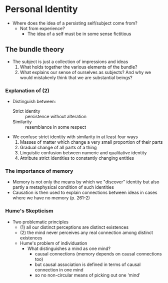 * Personal Identity
- Where does the idea of a persisting self/subject come from?
  - Not from experience?
    - The idea of a self must be in some sense fictitious 
      
** The bundle theory
- The subject is just a collection of impressions and ideas
  1. What holds together the various elements of the bundle?
  2. What explains our sense of ourselves as subjects? And why we would
     mistakenly think that we are substantial beings?
     
*** Explanation of (2)
- Distinguish between:
  - Strict identity :: persistence without alteration
  - Similarity :: resemblance in some respect
 
                  
- We confuse strict identity with similarity in at least four ways
  1. Masses of matter which change a very small proportion of their parts
  2. Gradual change of all parts of a thing
  3. Linguistic confusion between numeric and qualitative identity
  4. Attribute strict identities to constantly changing entities 

    
*** The importance of memory 
- Memory is not only the means by which we "discover" identity but also
  partly a metaphysical condition of such identities
- Causation is then used to explain connections between ideas in cases
  where we have no memory (p. 261-2)

*** Hume's Skepticism
 - Two problematic principles
        - (1) all our distinct perceptions are distinct existences
        - (2) the mind never perceives any real connection among distinct existences
    - Hume's problem of individuation
        - What distinguishes a mind as one mind?
            - causal connections (memory depends on causal connections too)
            - but causal association is defined in terms of causal connection in
              one mind
            - so no non-circular means of picking out one 'mind'



